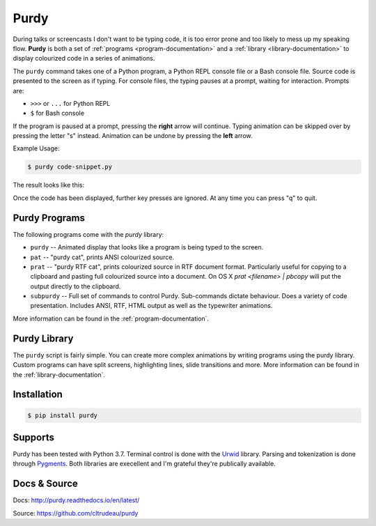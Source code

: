 *****
Purdy
*****


During talks or screencasts I don't want to be typing code, it is too error
prone and too likely to mess up my speaking flow. **Purdy** is both a set of
:ref:`programs <program-documentation>` and a 
:ref:`library <library-documentation>` to display colourized code in a series of
animations.

The ``purdy`` command takes one of a Python program, a Python REPL console file
or a Bash console file. Source code is presented to the screen as if typing.
For console files, the typing pauses at a prompt, waiting for interaction. 
Prompts are:  

* ``>>>`` or ``...`` for Python REPL
* ``$`` for Bash console

If the program is paused at a prompt, pressing the **right** arrow will
continue. Typing animation can be skipped over by pressing the letter "s"
instead. Animation can be undone by pressing the **left** arrow.

Example Usage:

.. code-block:: bash

    $ purdy code-snippet.py

The result looks like this:

.. image:: screenshot.gif

Once the code has been displayed, further key presses are ignored. At any time
you can press "q" to quit.


Purdy Programs
##############


The following programs come with the `purdy` library:

* ``purdy`` -- Animated display that looks like a program is being typed to the
  screen.
* ``pat`` -- "purdy cat", prints ANSI colourized source.
* ``prat`` -- "purdy RTF cat", prints colourized source in RTF document format.
  Particularly useful for copying to a clipboard and pasting full colourized
  source into a document. On OS X `prat <filename> | pbcopy` will put the
  output directly to the clipboard.
* ``subpurdy`` -- Full set of commands to control Purdy. Sub-commands dictate 
  behaviour. Does a variety of code presentation. Includes ANSI, RTF, HTML
  output as well as the typewriter animations.

More information can be found in the :ref:`program-documentation`.


Purdy Library
#############

The ``purdy`` script is fairly simple. You can create more complex animations
by writing programs using the purdy library. Custom programs can have split
screens, highlighting lines, slide transitions and more.  More information can
be found in the  :ref:`library-documentation`.


Installation
############

.. code-block:: bash

    $ pip install purdy


Supports
########

Purdy has been tested with Python 3.7. Terminal control is done with the
`Urwid <http://urwid.org/>`_ library. Parsing and tokenization is
done through `Pygments <https://pygments.org/>`_. Both libraries are
execellent and I'm grateful they're publically available.


Docs & Source
#############

Docs: http://purdy.readthedocs.io/en/latest/

Source: https://github.com/cltrudeau/purdy
